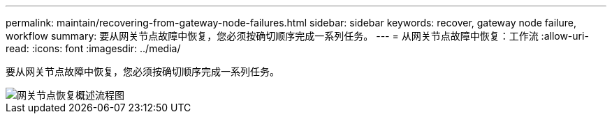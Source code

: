 ---
permalink: maintain/recovering-from-gateway-node-failures.html 
sidebar: sidebar 
keywords: recover, gateway node failure, workflow 
summary: 要从网关节点故障中恢复，您必须按确切顺序完成一系列任务。 
---
= 从网关节点故障中恢复：工作流
:allow-uri-read: 
:icons: font
:imagesdir: ../media/


[role="lead"]
要从网关节点故障中恢复，您必须按确切顺序完成一系列任务。

image::../media/overview_api_gateway_node_recovery.png[网关节点恢复概述流程图]
